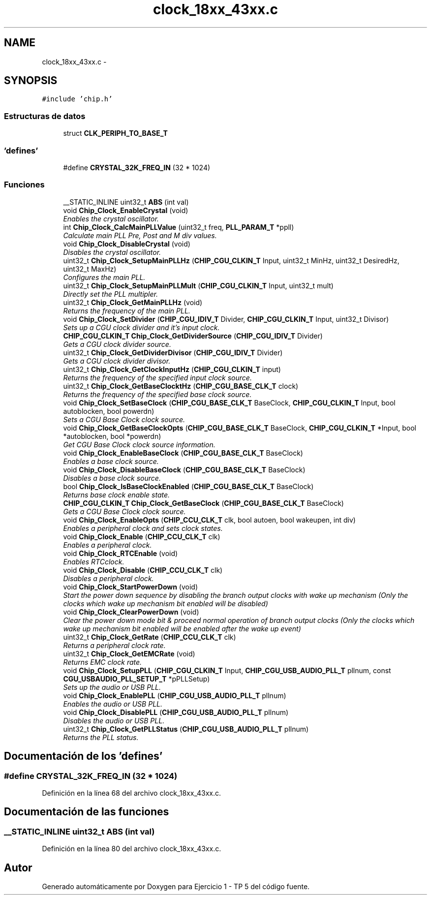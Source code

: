 .TH "clock_18xx_43xx.c" 3 "Viernes, 14 de Septiembre de 2018" "Ejercicio 1 - TP 5" \" -*- nroff -*-
.ad l
.nh
.SH NAME
clock_18xx_43xx.c \- 
.SH SYNOPSIS
.br
.PP
\fC#include 'chip\&.h'\fP
.br

.SS "Estructuras de datos"

.in +1c
.ti -1c
.RI "struct \fBCLK_PERIPH_TO_BASE_T\fP"
.br
.in -1c
.SS "'defines'"

.in +1c
.ti -1c
.RI "#define \fBCRYSTAL_32K_FREQ_IN\fP   (32 * 1024)"
.br
.in -1c
.SS "Funciones"

.in +1c
.ti -1c
.RI "__STATIC_INLINE uint32_t \fBABS\fP (int val)"
.br
.ti -1c
.RI "void \fBChip_Clock_EnableCrystal\fP (void)"
.br
.RI "\fIEnables the crystal oscillator\&. \fP"
.ti -1c
.RI "int \fBChip_Clock_CalcMainPLLValue\fP (uint32_t freq, \fBPLL_PARAM_T\fP *ppll)"
.br
.RI "\fICalculate main PLL Pre, Post and M div values\&. \fP"
.ti -1c
.RI "void \fBChip_Clock_DisableCrystal\fP (void)"
.br
.RI "\fIDisables the crystal oscillator\&. \fP"
.ti -1c
.RI "uint32_t \fBChip_Clock_SetupMainPLLHz\fP (\fBCHIP_CGU_CLKIN_T\fP Input, uint32_t MinHz, uint32_t DesiredHz, uint32_t MaxHz)"
.br
.RI "\fIConfigures the main PLL\&. \fP"
.ti -1c
.RI "uint32_t \fBChip_Clock_SetupMainPLLMult\fP (\fBCHIP_CGU_CLKIN_T\fP Input, uint32_t mult)"
.br
.RI "\fIDirectly set the PLL multipler\&. \fP"
.ti -1c
.RI "uint32_t \fBChip_Clock_GetMainPLLHz\fP (void)"
.br
.RI "\fIReturns the frequency of the main PLL\&. \fP"
.ti -1c
.RI "void \fBChip_Clock_SetDivider\fP (\fBCHIP_CGU_IDIV_T\fP Divider, \fBCHIP_CGU_CLKIN_T\fP Input, uint32_t Divisor)"
.br
.RI "\fISets up a CGU clock divider and it's input clock\&. \fP"
.ti -1c
.RI "\fBCHIP_CGU_CLKIN_T\fP \fBChip_Clock_GetDividerSource\fP (\fBCHIP_CGU_IDIV_T\fP Divider)"
.br
.RI "\fIGets a CGU clock divider source\&. \fP"
.ti -1c
.RI "uint32_t \fBChip_Clock_GetDividerDivisor\fP (\fBCHIP_CGU_IDIV_T\fP Divider)"
.br
.RI "\fIGets a CGU clock divider divisor\&. \fP"
.ti -1c
.RI "uint32_t \fBChip_Clock_GetClockInputHz\fP (\fBCHIP_CGU_CLKIN_T\fP input)"
.br
.RI "\fIReturns the frequency of the specified input clock source\&. \fP"
.ti -1c
.RI "uint32_t \fBChip_Clock_GetBaseClocktHz\fP (\fBCHIP_CGU_BASE_CLK_T\fP clock)"
.br
.RI "\fIReturns the frequency of the specified base clock source\&. \fP"
.ti -1c
.RI "void \fBChip_Clock_SetBaseClock\fP (\fBCHIP_CGU_BASE_CLK_T\fP BaseClock, \fBCHIP_CGU_CLKIN_T\fP Input, bool autoblocken, bool powerdn)"
.br
.RI "\fISets a CGU Base Clock clock source\&. \fP"
.ti -1c
.RI "void \fBChip_Clock_GetBaseClockOpts\fP (\fBCHIP_CGU_BASE_CLK_T\fP BaseClock, \fBCHIP_CGU_CLKIN_T\fP *Input, bool *autoblocken, bool *powerdn)"
.br
.RI "\fIGet CGU Base Clock clock source information\&. \fP"
.ti -1c
.RI "void \fBChip_Clock_EnableBaseClock\fP (\fBCHIP_CGU_BASE_CLK_T\fP BaseClock)"
.br
.RI "\fIEnables a base clock source\&. \fP"
.ti -1c
.RI "void \fBChip_Clock_DisableBaseClock\fP (\fBCHIP_CGU_BASE_CLK_T\fP BaseClock)"
.br
.RI "\fIDisables a base clock source\&. \fP"
.ti -1c
.RI "bool \fBChip_Clock_IsBaseClockEnabled\fP (\fBCHIP_CGU_BASE_CLK_T\fP BaseClock)"
.br
.RI "\fIReturns base clock enable state\&. \fP"
.ti -1c
.RI "\fBCHIP_CGU_CLKIN_T\fP \fBChip_Clock_GetBaseClock\fP (\fBCHIP_CGU_BASE_CLK_T\fP BaseClock)"
.br
.RI "\fIGets a CGU Base Clock clock source\&. \fP"
.ti -1c
.RI "void \fBChip_Clock_EnableOpts\fP (\fBCHIP_CCU_CLK_T\fP clk, bool autoen, bool wakeupen, int div)"
.br
.RI "\fIEnables a peripheral clock and sets clock states\&. \fP"
.ti -1c
.RI "void \fBChip_Clock_Enable\fP (\fBCHIP_CCU_CLK_T\fP clk)"
.br
.RI "\fIEnables a peripheral clock\&. \fP"
.ti -1c
.RI "void \fBChip_Clock_RTCEnable\fP (void)"
.br
.RI "\fIEnables RTCclock\&. \fP"
.ti -1c
.RI "void \fBChip_Clock_Disable\fP (\fBCHIP_CCU_CLK_T\fP clk)"
.br
.RI "\fIDisables a peripheral clock\&. \fP"
.ti -1c
.RI "void \fBChip_Clock_StartPowerDown\fP (void)"
.br
.RI "\fIStart the power down sequence by disabling the branch output clocks with wake up mechanism (Only the clocks which wake up mechanism bit enabled will be disabled) \fP"
.ti -1c
.RI "void \fBChip_Clock_ClearPowerDown\fP (void)"
.br
.RI "\fIClear the power down mode bit & proceed normal operation of branch output clocks (Only the clocks which wake up mechanism bit enabled will be enabled after the wake up event) \fP"
.ti -1c
.RI "uint32_t \fBChip_Clock_GetRate\fP (\fBCHIP_CCU_CLK_T\fP clk)"
.br
.RI "\fIReturns a peripheral clock rate\&. \fP"
.ti -1c
.RI "uint32_t \fBChip_Clock_GetEMCRate\fP (void)"
.br
.RI "\fIReturns EMC clock rate\&. \fP"
.ti -1c
.RI "void \fBChip_Clock_SetupPLL\fP (\fBCHIP_CGU_CLKIN_T\fP Input, \fBCHIP_CGU_USB_AUDIO_PLL_T\fP pllnum, const \fBCGU_USBAUDIO_PLL_SETUP_T\fP *pPLLSetup)"
.br
.RI "\fISets up the audio or USB PLL\&. \fP"
.ti -1c
.RI "void \fBChip_Clock_EnablePLL\fP (\fBCHIP_CGU_USB_AUDIO_PLL_T\fP pllnum)"
.br
.RI "\fIEnables the audio or USB PLL\&. \fP"
.ti -1c
.RI "void \fBChip_Clock_DisablePLL\fP (\fBCHIP_CGU_USB_AUDIO_PLL_T\fP pllnum)"
.br
.RI "\fIDisables the audio or USB PLL\&. \fP"
.ti -1c
.RI "uint32_t \fBChip_Clock_GetPLLStatus\fP (\fBCHIP_CGU_USB_AUDIO_PLL_T\fP pllnum)"
.br
.RI "\fIReturns the PLL status\&. \fP"
.in -1c
.SH "Documentación de los 'defines'"
.PP 
.SS "#define CRYSTAL_32K_FREQ_IN   (32 * 1024)"

.PP
Definición en la línea 68 del archivo clock_18xx_43xx\&.c\&.
.SH "Documentación de las funciones"
.PP 
.SS "__STATIC_INLINE uint32_t ABS (int val)"

.PP
Definición en la línea 80 del archivo clock_18xx_43xx\&.c\&.
.SH "Autor"
.PP 
Generado automáticamente por Doxygen para Ejercicio 1 - TP 5 del código fuente\&.
